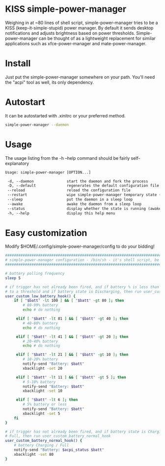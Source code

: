 * KISS simple-power-manager
Weighing in at ~80 lines of shell script, simple-power-manager tries to be a KISS (keep-it-simple-stupid) power manager.
By default it sends desktop notifications and adjusts brightness based on power thresholds. Simple-power-manager
 can be thought of as a lightweight replacement for similar applications such as
xfce-power-manager and mate-power-manager.

* Install
Just put the simple-power-manager somewhere on your path. You'll need the "acpi" tool as well, its only dependency.

* Autostart
It can be autostarted with .xinitrc or your preferred method.
#+BEGIN_SRC bash
simple-power-manager --daemon
#+END_SRC

* Usage
The usage listing from the -h --help command should be fairly self-explanatory
#+BEGIN_SRC txt
 Usage: simple-power-manager [OPTION...]

  -d, --daemon               start the daemon and fork the process
  -D, --default              regenerates the default configuration file to $HOME/.config/simple-power-manager/config
  --reload                   reload the configuration file
  --restart                  wipe simple-power-manager temporary state (from /tmp) and restart the daemon
  --sleep                    put the daemon in a sleep loop
  --awake                    awake the daemon from a sleep loop
  --status                   display whether the state is running (awake) or paused (asleep)
  -h, --help                 display this help menu
#+END_SRC

* Easy customization
 Modify $HOME/.config/simple-power-manager/config to do your bidding!
#+BEGIN_SRC bash
#################################################################################
# simple-power-manager configuration - /bin/sh - it's shell script, be careful! #
#################################################################################

# battery polling frequency
sleep 5

# if trigger has not already been fired, and if battery % is less than or equal
# to a threshold and if battery state is Discharging, then run user_custom_low_battery_hook
user_custom_low_battery_hook() {
    if [ "$batt" -lt 100 ] && [ "$batt" -gt 80 ]; then
        # 80-99% battery
        echo # do nothing

     elif [ "$batt" -lt 81 ] && [ "$batt" -gt 40 ]; then
        # 40-80% battery
        echo # do nothing

     elif [ "$batt" -lt 41 ] && [ "$batt" -gt 20 ]; then
        # 20-40% battery
        echo # do nothing

     elif [ "$batt" -lt 21 ] && [ "$batt" -gt 10 ]; then
        # 10-20% battery
        notify-send "Battery: $batt"
        xbacklight -set 20

     elif [ "$batt" -lt 11 ] && [ "$batt" -gt 5 ]; then
        # 5-10% battery
        notify-send "Battery: $batt"
        xbacklight -set 10

     elif [ "$batt" -lt 6 ]; then
        # 5% battery or less
        notify-send "Battery: $batt"
        xbacklight -set 5
    fi
}

# if trigger has not already been fired, and if battery state is Charging or
# Full, then run user_custom_battery_normal_hook
user_custom_battery_normal_hook() {
    # battery Charging / Full
    notify-send "Battery: $acpi_status $batt"
    xbacklight -set 80
}
#+END_SRC
